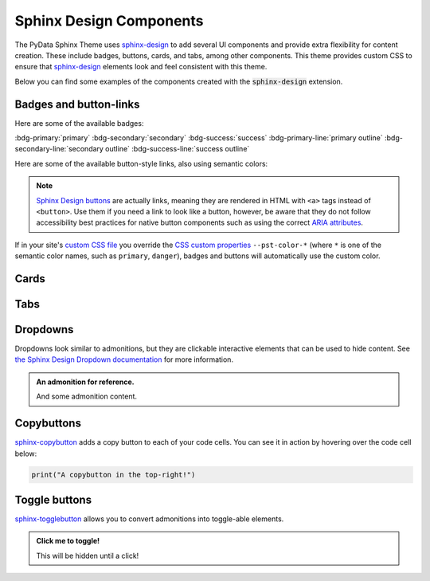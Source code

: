 .. INSPIRED FROM sphinx-design documentation

========================
Sphinx Design Components
========================

The PyData Sphinx Theme uses `sphinx-design <https://sphinx-design.readthedocs.io/en/latest/index.html>`__
to add several UI components and provide extra flexibility for content creation.
These include badges, buttons, cards, and tabs, among other components.
This theme provides custom CSS to ensure that `sphinx-design <https://sphinx-design.readthedocs.io/en/latest/index.html>`__ elements look and feel consistent with this theme.

.. seealso::

    For more information about how to use these extensions, see `the sphinx-design documentation <https://sphinx-design.readthedocs.io/en/latest/index.html>`_.

Below you can find some examples of the components created with the :code:`sphinx-design` extension.

.. _badges-buttons:

Badges and button-links
=======================

Here are some of the available badges:

:bdg-primary:`primary`
:bdg-secondary:`secondary`
:bdg-success:`success`
:bdg-primary-line:`primary outline`
:bdg-secondary-line:`secondary outline`
:bdg-success-line:`success outline`

Here are some of the available button-style links, also using semantic colors:

.. grid:: auto

    .. grid-item::

        .. button-ref:: badges-buttons
            :ref-type: ref
            :color: info
            :shadow:

            Info

    .. grid-item::

        .. button-ref:: badges-buttons
            :ref-type: ref
            :color: success
            :shadow:

            Success

    .. grid-item::

        .. button-ref:: badges-buttons
            :ref-type: ref
            :color: warning
            :shadow:

            Warning

    .. grid-item::

        .. button-ref:: badges-buttons
            :ref-type: ref
            :color: danger
            :shadow:

            Danger

    .. grid-item::

        .. button-ref:: badges-buttons
            :ref-type: ref
            :color: muted
            :shadow:

            Muted

    .. grid-item::

        .. button-ref:: badges-buttons
            :ref-type: ref
            :color: light
            :shadow:

            Light

    .. grid-item::

        .. button-ref:: badges-buttons
            :ref-type: ref
            :color: dark
            :shadow:

            Dark

.. note::

   `Sphinx Design buttons
   <https://sphinx-design.readthedocs.io/en/latest/badges_buttons.html>`__
   are actually links, meaning they are rendered in HTML with ``<a>`` tags
   instead of ``<button>``. Use them if you need a link to look like a button,
   however, be aware that they do not follow accessibility best practices for
   native button components such as using the correct `ARIA attributes
   <https://developer.mozilla.org/en-US/docs/Web/Accessibility/ARIA/Roles/button_role>`__.

If in your site's `custom CSS file <custom-css>`_ you override the `CSS custom properties <css-variables>`_ ``--pst-color-*`` (where ``*`` is one of the semantic color names, such as ``primary``, ``danger``), badges and buttons will automatically use the custom color.

Cards
=====

.. grid::

    .. grid-item-card:: Only heading

    .. grid-item-card::

        Only body.

        But with multiple text paragraphs.

    .. grid-item-card:: Heading and body

        Content of the third card.

        :bdg-primary:`Sample badge`

.. grid::

    .. grid-item-card:: A card with a dropdown menu

        .. dropdown:: :fa:`eye me-1` Click to expand dropdown

            Hidden content

    .. grid-item-card:: A clickable card
        :link: https://example.com

.. grid::

    .. grid-item-card::

        panel 1 header
        ^^^^^^^^^^^^^^
        panel 1 content
        more content
        ++++++++++++++
        panel 1 footer

    .. grid-item-card::

        panel 2 header
        ^^^^^^^^^^^^^^
        panel 2 content
        ++++++++++++++
        panel 2 footer

Tabs
====

.. tab-set::

    .. tab-item:: c++

        .. code-block:: c++

            int main(const int argc, const char **argv) {
                return 0;
            }

    .. tab-item:: python

        .. code-block:: python

            def main():
                return

    .. tab-item:: java

        .. code-block:: java

            class Main {
                public static void main(String[] args) {
                }
            }

    .. tab-item:: julia

        .. code-block:: julia

            function main()
            end

    .. tab-item:: fortran

        .. code-block:: fortran

            PROGRAM main
            END PROGRAM main

Dropdowns
=========

Dropdowns look similar to admonitions, but they are clickable interactive elements that can be used to hide content.
See `the Sphinx Design Dropdown documentation <https://sphinx-design.readthedocs.io/en/latest/dropdowns.html>`__ for more information.

.. admonition:: An admonition for reference.

    And some admonition content.

.. dropdown::

   And with no title and some content!

.. dropdown:: With a title

   And some content!

.. dropdown:: With a title and icon
   :icon: unlock

   And some content and an icon!

.. dropdown:: A primary color dropdown
   :color: primary
   :icon: unlock

   And some content!

.. dropdown:: A secondary color dropdown
   :color: secondary
   :icon: unlock

   And some content!

Copybuttons
===========

`sphinx-copybutton <https://sphinx-copybutton.readthedocs.io/en/latest/>`__ adds a copy button to each of your code cells.
You can see it in action by hovering over the code cell below:

.. code-block:: python

    print("A copybutton in the top-right!")

Toggle buttons
==============

`sphinx-togglebutton <https://sphinx-togglebutton.readthedocs.io/en/latest/>`__ allows you to convert admonitions into toggle-able elements.

.. admonition:: Click me to toggle!
   :class: dropdown

   This will be hidden until a click!

.. toggle::

    A standalone toggle button!
